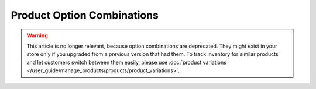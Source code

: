 ***************************
Product Option Combinations
***************************

.. warning::

    This article is no longer relevant, because option combinations are deprecated. They might exist in your store only if you upgraded from a previous version that had them. To track inventory for similar products and let customers switch between them easily, please use :doc:`product variations </user_guide/manage_products/products/product_variations>`.
